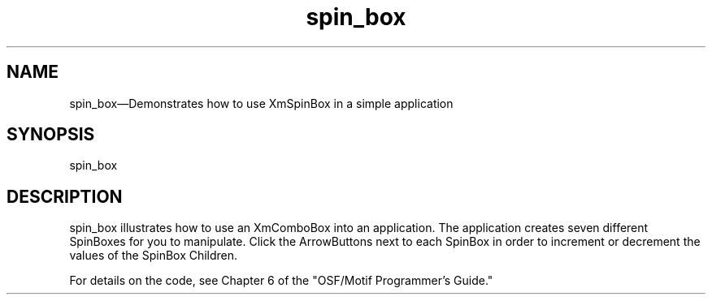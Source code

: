 .\" $XConsortium: spin_box.man /main/4 1995/07/17 10:44:54 drk $
.\" Motif
.\"
.\" Copyright (c) 1987-2012, The Open Group. All rights reserved.
.\"
.\" These libraries and programs are free software; you can
.\" redistribute them and/or modify them under the terms of the GNU
.\" Lesser General Public License as published by the Free Software
.\" Foundation; either version 2 of the License, or (at your option)
.\" any later version.
.\"
.\" These libraries and programs are distributed in the hope that
.\" they will be useful, but WITHOUT ANY WARRANTY; without even the
.\" implied warranty of MERCHANTABILITY or FITNESS FOR A PARTICULAR
.\" PURPOSE. See the GNU Lesser General Public License for more
.\" details.
.\"
.\" You should have received a copy of the GNU Lesser General Public
.\" License along with these librararies and programs; if not, write
.\" to the Free Software Foundation, Inc., 51 Franklin Street, Fifth
.\" Floor, Boston, MA 02110-1301 USA
...\"
...\"
...\" HISTORY
.TH spin_box 1X MOTIF "Demonstration programs"
.SH NAME
\*Lspin_box\*O\(emDemonstrates how to use XmSpinBox in a simple application
.SH SYNOPSIS
.sS
\*Lspin_box\*O
.sE
.SH DESCRIPTION
\*Lspin_box\*O illustrates how to use an XmComboBox into an application.
The application creates seven different SpinBoxes for you to manipulate.
Click the ArrowButtons next to each SpinBox in order to increment or
decrement the values of the SpinBox Children.
.PP
For details on the code, see Chapter 6 of the "OSF/Motif Programmer's
Guide."
